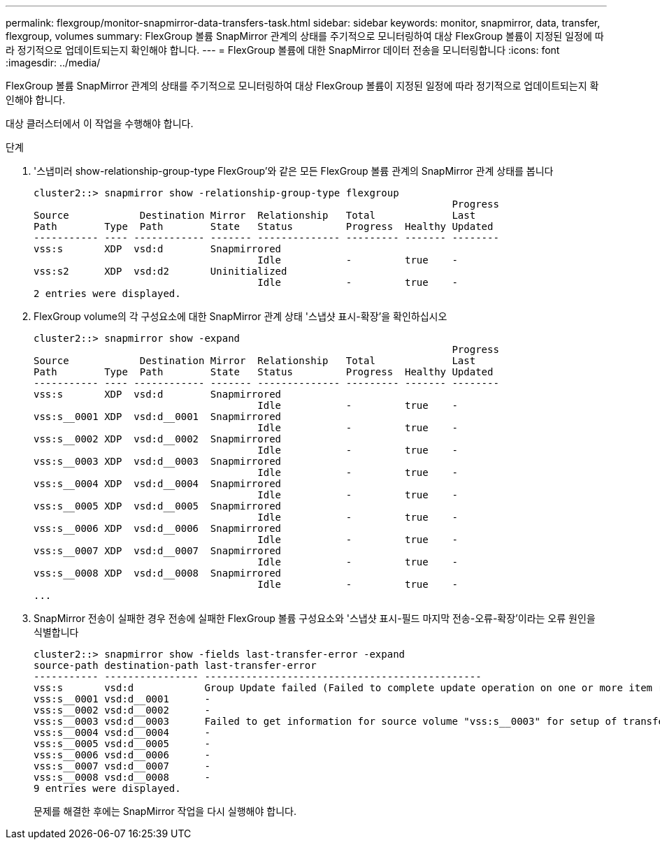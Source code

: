 ---
permalink: flexgroup/monitor-snapmirror-data-transfers-task.html 
sidebar: sidebar 
keywords: monitor, snapmirror, data, transfer, flexgroup, volumes 
summary: FlexGroup 볼륨 SnapMirror 관계의 상태를 주기적으로 모니터링하여 대상 FlexGroup 볼륨이 지정된 일정에 따라 정기적으로 업데이트되는지 확인해야 합니다. 
---
= FlexGroup 볼륨에 대한 SnapMirror 데이터 전송을 모니터링합니다
:icons: font
:imagesdir: ../media/


[role="lead"]
FlexGroup 볼륨 SnapMirror 관계의 상태를 주기적으로 모니터링하여 대상 FlexGroup 볼륨이 지정된 일정에 따라 정기적으로 업데이트되는지 확인해야 합니다.

대상 클러스터에서 이 작업을 수행해야 합니다.

.단계
. '스냅미러 show-relationship-group-type FlexGroup'와 같은 모든 FlexGroup 볼륨 관계의 SnapMirror 관계 상태를 봅니다
+
[listing]
----
cluster2::> snapmirror show -relationship-group-type flexgroup
                                                                       Progress
Source            Destination Mirror  Relationship   Total             Last
Path        Type  Path        State   Status         Progress  Healthy Updated
----------- ---- ------------ ------- -------------- --------- ------- --------
vss:s       XDP  vsd:d        Snapmirrored
                                      Idle           -         true    -
vss:s2      XDP  vsd:d2       Uninitialized
                                      Idle           -         true    -
2 entries were displayed.
----
. FlexGroup volume의 각 구성요소에 대한 SnapMirror 관계 상태 '스냅샷 표시-확장'을 확인하십시오
+
[listing]
----
cluster2::> snapmirror show -expand
                                                                       Progress
Source            Destination Mirror  Relationship   Total             Last
Path        Type  Path        State   Status         Progress  Healthy Updated
----------- ---- ------------ ------- -------------- --------- ------- --------
vss:s       XDP  vsd:d        Snapmirrored
                                      Idle           -         true    -
vss:s__0001 XDP  vsd:d__0001  Snapmirrored
                                      Idle           -         true    -
vss:s__0002 XDP  vsd:d__0002  Snapmirrored
                                      Idle           -         true    -
vss:s__0003 XDP  vsd:d__0003  Snapmirrored
                                      Idle           -         true    -
vss:s__0004 XDP  vsd:d__0004  Snapmirrored
                                      Idle           -         true    -
vss:s__0005 XDP  vsd:d__0005  Snapmirrored
                                      Idle           -         true    -
vss:s__0006 XDP  vsd:d__0006  Snapmirrored
                                      Idle           -         true    -
vss:s__0007 XDP  vsd:d__0007  Snapmirrored
                                      Idle           -         true    -
vss:s__0008 XDP  vsd:d__0008  Snapmirrored
                                      Idle           -         true    -
...
----
. SnapMirror 전송이 실패한 경우 전송에 실패한 FlexGroup 볼륨 구성요소와 '스냅샷 표시-필드 마지막 전송-오류-확장'이라는 오류 원인을 식별합니다
+
[listing]
----
cluster2::> snapmirror show -fields last-transfer-error -expand
source-path destination-path last-transfer-error
----------- ---------------- -----------------------------------------------
vss:s       vsd:d            Group Update failed (Failed to complete update operation on one or more item relationships.)
vss:s__0001 vsd:d__0001      -
vss:s__0002 vsd:d__0002      -
vss:s__0003 vsd:d__0003      Failed to get information for source volume "vss:s__0003" for setup of transfer. (Failed to get volume attributes for e2de028c-8049-11e6-96ea-005056851ca2:s__0003. (Volume is offline))
vss:s__0004 vsd:d__0004      -
vss:s__0005 vsd:d__0005      -
vss:s__0006 vsd:d__0006      -
vss:s__0007 vsd:d__0007      -
vss:s__0008 vsd:d__0008      -
9 entries were displayed.
----
+
문제를 해결한 후에는 SnapMirror 작업을 다시 실행해야 합니다.


